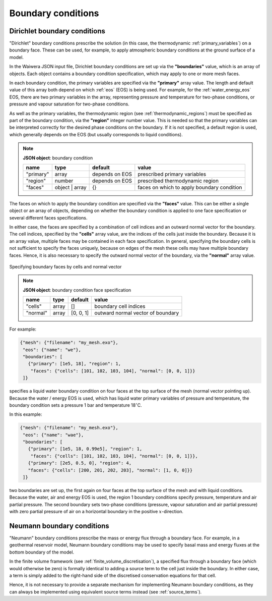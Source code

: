 *******************
Boundary conditions
*******************

Dirichlet boundary conditions
=============================

"Dirichlet" boundary conditions prescribe the solution (in this case, the thermodynamic :ref:`primary_variables`) on a boundary face. These can be used, for example, to apply atmospheric boundary conditions at the ground surface of a model.

In the Waiwera JSON input file, Dirichlet boundary conditions are set up via the **"boundaries"** value, which is an array of objects. Each object contains a boundary condition specification, which may apply to one or more mesh faces.

In each boundary condition, the primary variables are specified via the **"primary"** array value. The length and default value of this array both depend on which :ref:`eos` (EOS) is being used. For example, for the :ref:`water_energy_eos` EOS, there are two primary variables in the array, representing pressure and temperature for two-phase conditions, or pressure and vapour saturation for two-phase conditions.

As well as the primary variables, the thermodynamic region (see :ref:`thermodynamic_regions`) must be specified as part of the boundary condition, via the **"region"** integer number value. This is needed so that the primary variables can be interpreted correctly for the desired phase conditions on the boundary. If it is not specified, a default region is used, which generally depends on the EOS (but usually corresponds to liquid conditions).

.. note::

   **JSON object**: boundary condition

   +------------+---------------+------------+-------------------------+
   |**name**    |**type**       |**default** |**value**                |
   +------------+---------------+------------+-------------------------+
   |"primary"   |array          |depends on  |prescribed primary       |
   |            |               |EOS         |variables                |
   |            |               |            |                         |
   +------------+---------------+------------+-------------------------+
   |"region"    |number         |depends on  |prescribed thermodynamic |
   |            |               |EOS         |region                   |
   |            |               |            |                         |
   +------------+---------------+------------+-------------------------+
   |"faces"     |object | array |{}          |faces on which to apply  |
   |            |               |            |boundary condition       |
   |            |               |            |                         |
   +------------+---------------+------------+-------------------------+

The faces on which to apply the boundary condition are specified via the **"faces"** value. This can be either a single object or an array of objects, depending on whether the boundary condition is applied to one face specification or several different faces specifications.

In either case, the faces are specified by a combination of cell indices and an outward normal vector for the boundary. The cell indices, specified by the **"cells"** array value, are the indices of the cells just inside the boundary. Because it is an array value, multiple faces may be contained in each face specification. In general, specifying the boundary cells is not sufficient to specify the faces uniquely, because on edges of the mesh these cells may have multiple boundary faces. Hence, it is also necessary to specify the outward normal vector of the boundary, via the **"normal"** array value.

.. figure:: boundary_conditions.*
           :scale: 50 %
           :align: center

           Specifying boundary faces by cells and normal vector

.. note::

   **JSON object**: boundary condition face specification

   +------------+------------+------------+-----------------------+
   |**name**    |**type**    |**default** |**value**              |
   +------------+------------+------------+-----------------------+
   |"cells"     |array       |[]          |boundary cell indices  |
   +------------+------------+------------+-----------------------+
   |"normal"    |array       |[0, 0, 1]   |outward normal vector  |
   |            |            |            |of boundary            |
   +------------+------------+------------+-----------------------+

For example:

.. code-block:: json

  {"mesh": {"filename": "my_mesh.exo"},
   "eos": {"name": "we"},
   "boundaries": [
     {"primary": [1e5, 18], "region": 1,
      "faces": {"cells": [101, 102, 103, 104], "normal": [0, 0, 1]}}
   ]}

specifies a liquid water boundary condition on four faces at the top surface of the mesh (normal vector pointing up). Because the water / energy EOS is used, which has liquid water primary variables of pressure and temperature, the boundary condition sets a pressure 1 bar and temperature 18\ :math:`^{\circ}`\ C.

In this example:

.. code-block:: json

  {"mesh": {"filename": "my_mesh.exo"},
   "eos": {"name": "wae"},
   "boundaries": [
     {"primary": [1e5, 18, 0.99e5], "region": 1,
      "faces": {"cells": [101, 102, 103, 104], "normal": [0, 0, 1]}},
     {"primary": [2e5, 0.5, 0], "region": 4,
     "faces": {"cells": [200, 201, 202, 203], "normal": [1, 0, 0]}}
   ]}

two boundaries are set up, the first again on four faces at the top surface of the mesh and with liquid conditions. Because the water, air and energy EOS is used, the region 1 boundary conditions specify pressure, temperature and air partial pressure. The second boundary sets two-phase conditions (pressure, vapour saturation and air partial pressure) with zero partial pressure of air on a horizontal boundary in the positive :math:`x`\ -direction.

.. _neumann_boundary_conditions:

Neumann boundary conditions
===========================

"Neumann" boundary conditions prescribe the mass or energy flux through a boundary face. For example, in a geothermal reservoir model, Neumann boundary conditions may be used to specify basal mass and energy fluxes at the bottom boundary of the model.

In the finite volume framework (see :ref:`finite_volume_discretisation`), a specified flux through a boundary face (which would otherwise be zero) is formally identical to adding a source term to the cell just inside the boundary. In either case, a term is simply added to the right-hand side of the discretised conservation equations for that cell.

Hence, it is not necessary to provide a separate mechanism for implementing Neumann boundary conditions, as they can always be implemented using equivalent source terms instead (see :ref:`source_terms`).
